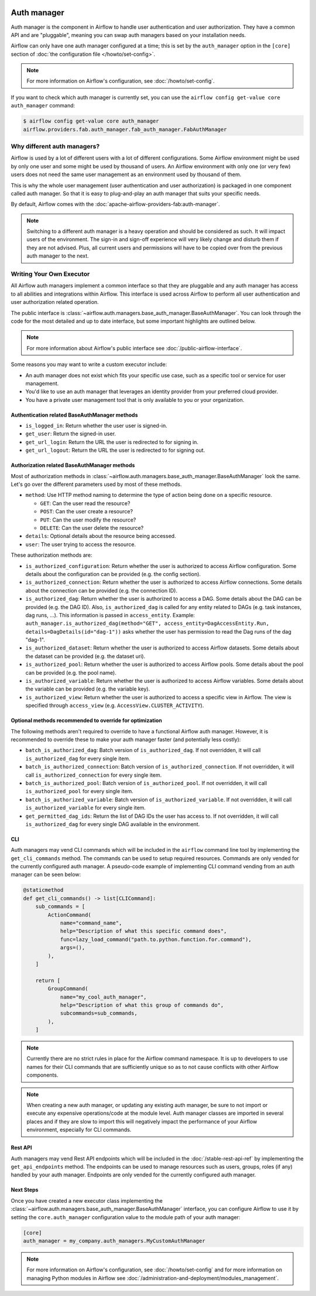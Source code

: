  .. Licensed to the Apache Software Foundation (ASF) under one
    or more contributor license agreements.  See the NOTICE file
    distributed with this work for additional information
    regarding copyright ownership.  The ASF licenses this file
    to you under the Apache License, Version 2.0 (the
    "License"); you may not use this file except in compliance
    with the License.  You may obtain a copy of the License at

 ..   http://www.apache.org/licenses/LICENSE-2.0

 .. Unless required by applicable law or agreed to in writing,
    software distributed under the License is distributed on an
    "AS IS" BASIS, WITHOUT WARRANTIES OR CONDITIONS OF ANY
    KIND, either express or implied.  See the License for the
    specific language governing permissions and limitations
    under the License.

Auth manager
============

Auth manager is the component in Airflow to handle user authentication and user authorization. They have a common
API and are "pluggable", meaning you can swap auth managers based on your installation needs.

Airflow can only have one auth manager configured at a time; this is set by the ``auth_manager`` option in the
``[core]`` section of :doc:`the configuration file </howto/set-config>`.

.. note::
    For more information on Airflow's configuration, see :doc:`/howto/set-config`.

If you want to check which auth manager is currently set, you can use the
``airflow config get-value core auth_manager`` command:

.. code-block:: bash

    $ airflow config get-value core auth_manager
    airflow.providers.fab.auth_manager.fab_auth_manager.FabAuthManager


Why different auth managers?
----------------------------

Airflow is used by a lot of different users with a lot of different configurations. Some Airflow environment might be
used by only one user and some might be used by thousand of users. An Airflow environment with only one (or very few)
users does not need the same user management as an environment used by thousand of them.

This is why the whole user management (user authentication and user authorization) is packaged in one component
called auth manager. So that it is easy to plug-and-play an auth manager that suits your specific needs.

By default, Airflow comes with the :doc:`apache-airflow-providers-fab:auth-manager`.

.. note::
    Switching to a different auth manager is a heavy operation and should be considered as such. It will
    impact users of the environment. The sign-in and sign-off experience will very likely change and disturb them if
    they are not advised. Plus, all current users and permissions will have to be copied over from the previous auth
    manager to the next.

Writing Your Own Executor
-------------------------

All Airflow auth managers implement a common interface so that they are pluggable and any auth manager has access
to all abilities and integrations within Airflow. This interface is used across Airflow to perform all user
authentication and user authorization related operation.

The public interface is :class:`~airflow.auth.managers.base_auth_manager.BaseAuthManager`.
You can look through the code for the most detailed and up to date interface, but some important highlights are
outlined below.

.. note::
    For more information about Airflow's public interface see :doc:`/public-airflow-interface`.

Some reasons you may want to write a custom executor include:

* An auth manager does not exist which fits your specific use case, such as a specific tool or service for user management.
* You'd like to use an auth manager that leverages an identity provider from your preferred cloud provider.
* You have a private user management tool that is only available to you or your organization.


Authentication related BaseAuthManager methods
^^^^^^^^^^^^^^^^^^^^^^^^^^^^^^^^^^^^^^^^^^^^^^

* ``is_logged_in``: Return whether the user user is signed-in.
* ``get_user``: Return the signed-in user.
* ``get_url_login``: Return the URL the user is redirected to for signing in.
* ``get_url_logout``: Return the URL the user is redirected to for signing out.

Authorization related BaseAuthManager methods
^^^^^^^^^^^^^^^^^^^^^^^^^^^^^^^^^^^^^^^^^^^^^

Most of authorization methods in :class:`~airflow.auth.managers.base_auth_manager.BaseAuthManager` look the same.
Let's go over the different parameters used by most of these methods.

* ``method``: Use HTTP method naming to determine the type of action being done on a specific resource.

  * ``GET``: Can the user read the resource?
  * ``POST``: Can the user create a resource?
  * ``PUT``: Can the user modify the resource?
  * ``DELETE``: Can the user delete the resource?

* ``details``: Optional details about the resource being accessed.
* ``user``: The user trying to access the resource.

These authorization methods are:

* ``is_authorized_configuration``: Return whether the user is authorized to access Airflow configuration. Some details about the configuration can be provided (e.g. the config section).
* ``is_authorized_connection``: Return whether the user is authorized to access Airflow connections. Some details about the connection can be provided (e.g. the connection ID).
* ``is_authorized_dag``: Return whether the user is authorized to access a DAG. Some details about the DAG can be provided (e.g. the DAG ID).
  Also, ``is_authorized_dag`` is called for any entity related to DAGs (e.g. task instances, dag runs, ...). This information is passed in ``access_entity``.
  Example: ``auth_manager.is_authorized_dag(method="GET", access_entity=DagAccessEntity.Run, details=DagDetails(id="dag-1"))`` asks
  whether the user has permission to read the Dag runs of the dag "dag-1".
* ``is_authorized_dataset``: Return whether the user is authorized to access Airflow datasets. Some details about the dataset can be provided (e.g. the dataset uri).
* ``is_authorized_pool``: Return whether the user is authorized to access Airflow pools. Some details about the pool can be provided (e.g. the pool name).
* ``is_authorized_variable``: Return whether the user is authorized to access Airflow variables. Some details about the variable can be provided (e.g. the variable key).
* ``is_authorized_view``: Return whether the user is authorized to access a specific view in Airflow. The view is specified through ``access_view`` (e.g. ``AccessView.CLUSTER_ACTIVITY``).

Optional methods recommended to override for optimization
^^^^^^^^^^^^^^^^^^^^^^^^^^^^^^^^^^^^^^^^^^^^^^^^^^^^^^^^^

The following methods aren't required to override to have a functional Airflow auth manager. However, it is recommended to override these to make your auth manager faster (and potentially less costly):

* ``batch_is_authorized_dag``: Batch version of ``is_authorized_dag``. If not overridden, it will call ``is_authorized_dag`` for every single item.
* ``batch_is_authorized_connection``: Batch version of ``is_authorized_connection``. If not overridden, it will call ``is_authorized_connection`` for every single item.
* ``batch_is_authorized_pool``: Batch version of ``is_authorized_pool``. If not overridden, it will call ``is_authorized_pool`` for every single item.
* ``batch_is_authorized_variable``: Batch version of ``is_authorized_variable``. If not overridden, it will call ``is_authorized_variable`` for every single item.
* ``get_permitted_dag_ids``: Return the list of DAG IDs the user has access to.  If not overridden, it will call ``is_authorized_dag`` for every single DAG available in the environment.

CLI
^^^

Auth managers may vend CLI commands which will be included in the ``airflow`` command line tool by implementing the ``get_cli_commands`` method. The commands can be used to setup required resources. Commands are only vended for the currently configured auth manager. A pseudo-code example of implementing CLI command vending from an auth manager can be seen below:

.. code-block:: python

    @staticmethod
    def get_cli_commands() -> list[CLICommand]:
        sub_commands = [
            ActionCommand(
                name="command_name",
                help="Description of what this specific command does",
                func=lazy_load_command("path.to.python.function.for.command"),
                args=(),
            ),
        ]

        return [
            GroupCommand(
                name="my_cool_auth_manager",
                help="Description of what this group of commands do",
                subcommands=sub_commands,
            ),
        ]

.. note::
    Currently there are no strict rules in place for the Airflow command namespace. It is up to developers to use names for their CLI commands that are sufficiently unique so as to not cause conflicts with other Airflow components.

.. note::
    When creating a new auth manager, or updating any existing auth manager, be sure to not import or execute any expensive operations/code at the module level. Auth manager classes are imported in several places and if they are slow to import this will negatively impact the performance of your Airflow environment, especially for CLI commands.

Rest API
^^^^^^^^

Auth managers may vend Rest API endpoints which will be included in the :doc:`/stable-rest-api-ref` by implementing the ``get_api_endpoints`` method. The endpoints can be used to manage resources such as users, groups, roles (if any) handled by your auth manager. Endpoints are only vended for the currently configured auth manager.

Next Steps
^^^^^^^^^^

Once you have created a new executor class implementing the :class:`~airflow.auth.managers.base_auth_manager.BaseAuthManager` interface, you can configure Airflow to use it by setting the ``core.auth_manager`` configuration value to the module path of your auth manager:

.. code-block:: ini

    [core]
    auth_manager = my_company.auth_managers.MyCustomAuthManager

.. note::
    For more information on Airflow's configuration, see :doc:`/howto/set-config` and for more information on managing Python modules in Airflow see :doc:`/administration-and-deployment/modules_management`.
